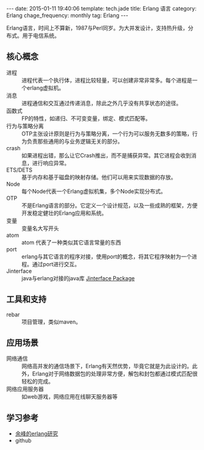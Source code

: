 #+BEGIN_HTML
---
date: 2015-01-11 19:40:06
template: tech.jade
title: Erlang 语言
category: Erlang
chage_frequency: monthly
tag: Erlang
---
#+END_HTML
#+OPTIONS: toc:nil
#+TOC: headlines 2

Erlang语言，时间上不算新，1987与Perl同岁。为大并发设计，支持热升级，分布式。用于电信系统。

** 核心概念
+ 进程 :: 进程代表一个执行体，进程比较轻量，可以创建非常非常多。每个进程是一个erlang虚拟机。
+ 消息 :: 进程通信和交互通过传递消息，除此之外几乎没有共享状态的途径。
+ 函数式 :: FP的特性，如递归、不可变变量，绑定、模式匹配等。
+ 行为与策略分离 :: OTP主张设计原则是行为与策略分离，一个行为可以服务无数多的策略，行为负责那些通用的与业务逻辑无关的部分。
+ crash :: 如果进程出错，那么让它Crash推出，而不是捕获异常。其它进程会收到消息，进行响应异常。
+ ETS/DETS :: 基于内存和基于磁盘的映射存储。他们可以用来实现数据的存放。
+ Node :: 每个Node代表一个Erlang虚拟机集，多个Node实现分布式。
+ OTP :: 不是Erlang语言的部分。它定义一个设计规范，以及一些成熟的框架，方便开发稳定健壮的Erlang应用和系统。
+ 变量 :: 变量名大写开头
+ atom :: atom 代表了一种类似其它语言常量的东西
+ port :: erlang与其它语言的程序对接，使用port的概念，将其它程序映射为一个进程。通过port进行交互。
+ Jinterface :: java与erlang对接的java库 [[http://www.erlang.org/doc/apps/jinterface/jinterface_users_guide.html][Jinterface Package]]

** 工具和支持
+ rebar :: 项目管理，类似maven。

** 应用场景
+ 网络通信 :: 网络高并发的通信场景下，Erlang有天然优势，毕竟它就是为此设计的。此外，Erlang对于网络数据包的处理非常方便，解包和封包都通过模式匹配很轻松的完成。
+ 网络应用服务器 :: 如web游戏，网络应用在线聊天服务器等

** 学习参考
+ [[http://blog.yufeng.info/archives/category/erlang][余峰的erlang研究]]
+ github
